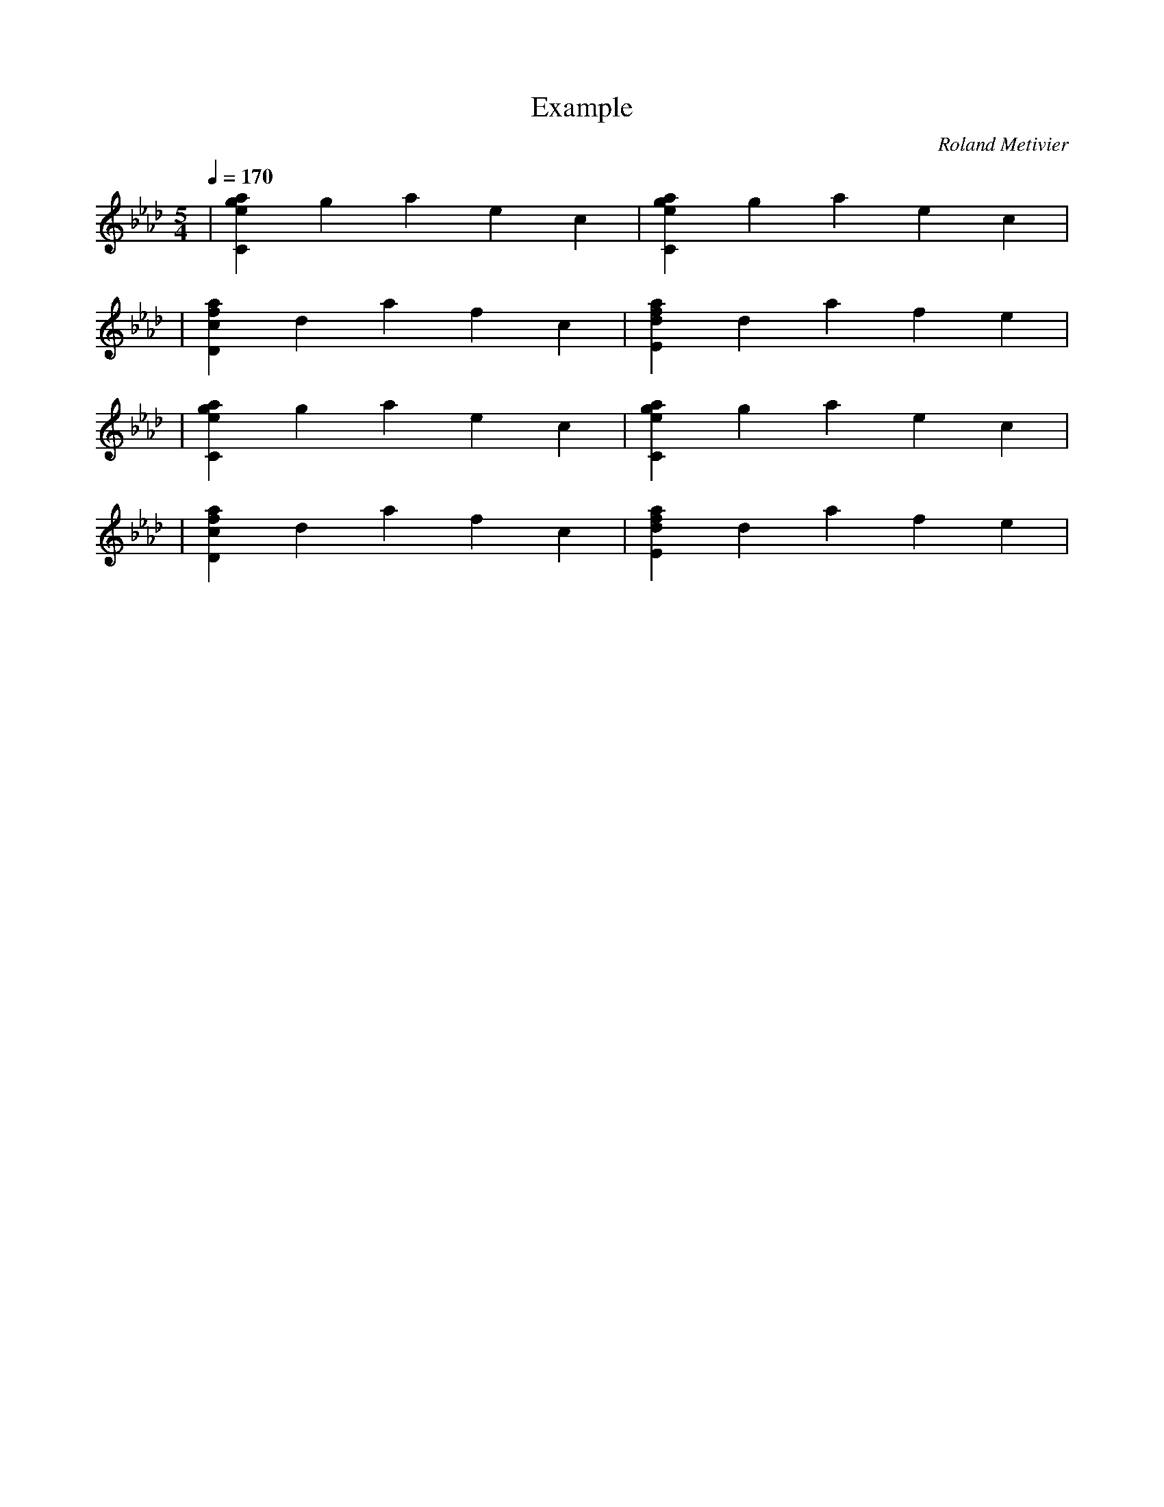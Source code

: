 X:1
T:Example
C:Roland Metivier
M:5/4
L:1/4
Q:170
K:Bb dorian
| [C e g a] g a e c | [C e g a] g a e c |
| [D f a c] d a f c | [E f a d] d a f e |
| [C e g a] g a e c | [C e g a] g a e c |
| [D f a c] d a f c | [E f a d] d a f e |
